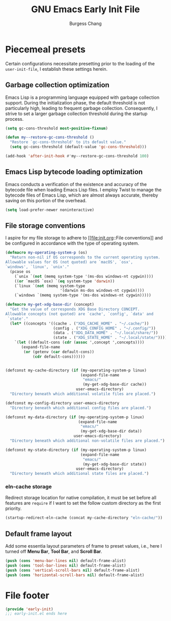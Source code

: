 # Copyright (C) 2022-2024 Burgess Chang

# This file is part of emacs.d.

# emacs.d is free software: you can redistribute it and/or modify it
# under the terms of the GNU General Public License as published by the
# Free Software Foundation, either version 3 of the License, or (at your
# option) any later version.

# emacs.d is distributed in the hope that it will be useful, but WITHOUT
# ANY WARRANTY; without even the implied warranty of MERCHANTABILITY or
# FITNESS FOR A PARTICULAR PURPOSE.  See the GNU General Public License
# for more details.

# You should have received a copy of the GNU General Public License
# along with emacs.d.  If not, see <https://www.gnu.org/licenses/>.

#+bind: org-md-toplevel-hlevel 2
#+options: toc:nil num:nil
#+startup: noindent fnadjust
#+exclude_tags: nonexport
#+export_file_name: ../docs/Emacs-Early-Init
#+macro: kbd @@html:<kbd>@@ $1 @@html:</kbd>@@

#+title: GNU Emacs Early Init File
#+author: Burgess Chang
#+email: (concat bsc at-sign brsvh dot org)

* File header :nonexport:

The tangled file will follow [[info:elisp#Library Headers]].

** Description

#+begin_src emacs-lisp
  ;;; early-init.el --- Early Init File -*- lexical-binding: t; -*-

  ;; Copyright (C) 2022-2024 Burgess Chang

  ;; Author: Burgess Chang <bsc@brsvh.org>
  ;; Keywords: internal
  ;; Package-Requires: ((emacs "29.1"))
  ;; URL: https://github.com/brsvh/emacs.d
  ;; Version: 0.50.0
#+end_src

** License

#+begin_src emacs-lisp
  ;; This file is part of emacs.d.

  ;; emacs.d is free software: you can redistribute it and/or modify it
  ;; under the terms of the GNU General Public License as published by
  ;; the Free Software Foundation, either version 3 of the License, or
  ;; (at your option) any later version.

  ;; emacs.d is distributed in the hope that it will be useful, but
  ;; WITHOUT ANY WARRANTY; without even the implied warranty of
  ;; MERCHANTABILITY or FITNESS FOR A PARTICULAR PURPOSE.  See the GNU
  ;; General Public License for more details.

  ;; You should have received a copy of the GNU General Public License
  ;; along with emacs.d.  If not, see <https://www.gnu.org/licenses/>.
#+end_src

** Introduction

#+begin_src emacs-lisp
  ;;; Commentary:

  ;; This file is load before normal init file is loaded.
#+end_src

** Code

#+begin_src emacs-lisp
  ;;; Code:
#+end_src

* Piecemeal presets

Certain configurations necessitate presetting prior to the loading of
the ~user-init-file~, I establish these settings herein.

** Garbage collection optimization

Emacs Lisp is a programming language equipped with garbage collection
support.  During the initialization phase, the default threshold is not
particularly high, leading to frequent garbage collection.
Consequently, I strive to set a larger garbage collection threshold
during the startup process.

#+begin_src emacs-lisp
  (setq gc-cons-threshold most-positive-fixnum)

  (defun my--restore-gc-cons-threshold ()
    "Restore `gc-cons-threshold' to its default value."
    (setq gc-cons-threshold (default-value 'gc-cons-threshold)))

  (add-hook 'after-init-hook #'my--restore-gc-cons-threshold 100)
#+end_src

** Emacs Lisp bytecode loading optimization

Emacs conducts a verification of the existence and accuracy of the
bytecode file when loading Emacs Lisp files.  I employ Twist to manage
the bytecode files of Emacs Lisp, which are almost always accurate,
thereby saving on this portion of the overhead.

#+begin_src emacs-lisp
  (setq load-prefer-newer noninteractive)
#+end_src

** File storage conventions

I aspire for my file storage to adhere to [[file:init.org::File
conventions]] and be configured in accordance with the type of operating
system.

#+begin_src emacs-lisp
  (defmacro my-operating-system-p (os)
    "Return non-nil if OS corresponds to the current operating system.
  Allowable values for OS (not quoted) are `macOS', `osx',
  `windows', `linux', `unix'."
    (pcase os
      (`unix `(not (memq system-type '(ms-dos windows-nt cygwin))))
      ((or `macOS `osx) `(eq system-type 'darwin))
      (`linux `(not (memq system-type
                          '(darwin ms-dos windows-nt cygwin))))
      (`windows `(memq system-type '(ms-dos windows-nt cygwin)))))

  (defmacro my-get-xdg-base-dir (concept)
    "Get the value of corresponds XDG Base Directory CONCEPT.
  Allowable concepts (not quoted) are `cache', `config', `data' and
   `state'."
    (let* ((concepts '((cache . ("XDG_CACHE_HOME" . "~/.cache/"))
                       (config . ("XDG_CONFIG_HOME" . "~/.config/"))
                       (data . ("XDG_DATA_HOME" . "~/.local/share/"))
                       (state . ("XDG_STATE_HOME" . "~/.local/state/")))))
      `(let ((default-cons (cdr (assoc ',concept ',concepts))))
         (expand-file-name
          (or (getenv (car default-cons))
              (cdr default-cons))))))


  (defconst my-cache-directory (if (my-operating-system-p linux)
                                   (expand-file-name
                                    "emacs/"
                                    (my-get-xdg-base-dir cache))
                                 user-emacs-directory)
    "Directory beneath which additional volatile files are placed.")

  (defconst my-config-directory user-emacs-directory
    "Directory beneath which additional config files are placed.")

  (defconst my-data-directory (if (my-operating-system-p linux)
                                  (expand-file-name
                                   "emacs/"
                                   (my-get-xdg-base-dir data))
                                user-emacs-directory)
    "Directory beneath which additional non-volatile files are placed.")

  (defconst my-state-directory (if (my-operating-system-p linux)
                                   (expand-file-name
                                    "emacs/"
                                    (my-get-xdg-base-dir state))
                                 user-emacs-directory)
    "Directory beneath which additional state files are placed.")
#+end_src

*** eln-cache storage

Redirect storage location for native compilation, it must be set before
all features are ~require~ if I want to set the follow custom directory
as the first priority.

#+begin_src emacs-lisp
  (startup-redirect-eln-cache (concat my-cache-directory "eln-cache/"))
#+end_src

** Default frame layout

Add some essentia layout parameters of frame to preset values, i.e.,
here I turned off *Menu Bar*, *Tool Bar*, and *Scroll Bar*.

#+begin_src emacs-lisp
  (push (cons 'menu-bar-lines nil) default-frame-alist)
  (push (cons 'tool-bar-lines nil) default-frame-alist)
  (push (cons 'vertical-scroll-bars nil) default-frame-alist)
  (push (cons 'horizontal-scroll-bars nil) default-frame-alist)
#+end_src

* File footer

#+begin_src emacs-lisp
  (provide 'early-init)
  ;;; early-init.el ends here
#+end_src

